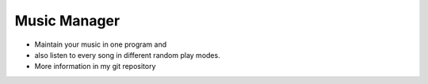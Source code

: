 =============
Music Manager
=============
- Maintain your music in one program and 
- also listen to every song in different random play modes.

- More information in my git repository

